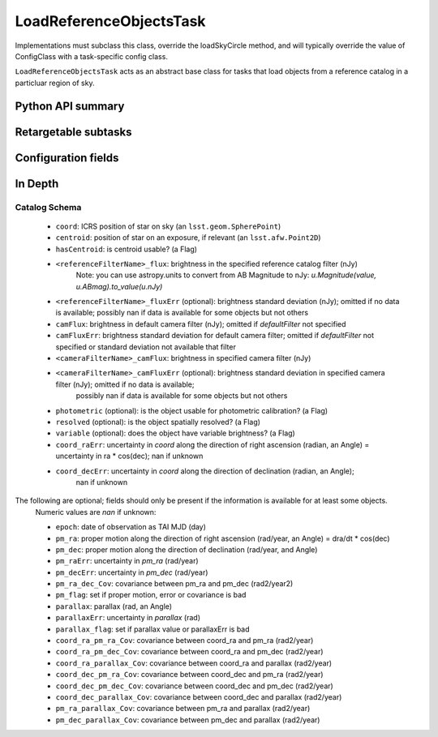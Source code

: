 .. lsst-task-topic:: lsst.meas.algorithms.LoadReferenceObjectsTask

########################
LoadReferenceObjectsTask
########################

Implementations must subclass this class, override the loadSkyCircle method, and will typically override the value of ConfigClass with a task-specific config class.

``LoadReferenceObjectsTask`` acts as an abstract base class for tasks that load objects from a reference catalog in a particluar region of sky.

.. _lsst.meas.algorithms.LoadReferenceObjectsTask-api:

Python API summary
==================

.. lsst-task-api-summary:: lsst.meas.algorithms.LoadReferenceObjectsTask

.. _lsst.meas.algorithms.LoadReferenceObjectsTask-subtasks:

Retargetable subtasks
=====================

.. lsst-task-config-subtasks:: lsst.meas.algorithms.LoadReferenceObjectsTask

.. _lsst.meas.algorithms.LoadReferenceObjectsTask-configs:

Configuration fields
====================

.. lsst-task-config-fields:: lsst.meas.algorithms.LoadReferenceObjectsTask

.. _lsst.meas.algorithms.LoadReferenceObjectsTask-indepth:

In Depth
========

Catalog Schema
--------------

    - ``coord``: ICRS position of star on sky (an ``lsst.geom.SpherePoint``)
    - ``centroid``: position of star on an exposure, if relevant (an ``lsst.afw.Point2D``)
    - ``hasCentroid``: is centroid usable? (a Flag)
    - ``<referenceFilterName>_flux``: brightness in the specified reference catalog filter (nJy)
        Note: you can use astropy.units to convert from AB Magnitude to nJy: `u.Magnitude(value, u.ABmag).to_value(u.nJy)`
    - ``<referenceFilterName>_fluxErr`` (optional): brightness standard deviation (nJy); omitted if no data is available; possibly nan if data is available for some objects but not others
    - ``camFlux``: brightness in default camera filter (nJy); omitted if `defaultFilter` not specified
    - ``camFluxErr``: brightness standard deviation for default camera filter; omitted if `defaultFilter` not specified or standard deviation not available that filter
    - ``<cameraFilterName>_camFlux``: brightness in specified camera filter (nJy)
    - ``<cameraFilterName>_camFluxErr`` (optional): brightness standard deviation in specified camera filter (nJy); omitted if no data is available;
        possibly nan if data is available for some objects but not others
    - ``photometric`` (optional): is the object usable for photometric calibration? (a Flag)
    - ``resolved`` (optional): is the object spatially resolved? (a Flag)
    - ``variable`` (optional): does the object have variable brightness? (a Flag)
    - ``coord_raErr``: uncertainty in `coord` along the direction of right ascension (radian, an Angle) = uncertainty in ra * cos(dec); nan if unknown
    - ``coord_decErr``: uncertainty in `coord` along the direction of declination (radian, an Angle);
        nan if unknown

The following are optional; fields should only be present if the information is available for at least some objects.
    Numeric values are `nan` if unknown:

    - ``epoch``: date of observation as TAI MJD (day)
    - ``pm_ra``: proper motion along the direction of right ascension (rad/year, an Angle) = dra/dt * cos(dec)
    - ``pm_dec``: proper motion along the direction of declination (rad/year, and Angle)
    - ``pm_raErr``: uncertainty in `pm_ra` (rad/year)
    - ``pm_decErr``: uncertainty in `pm_dec` (rad/year)
    - ``pm_ra_dec_Cov``: covariance between pm_ra and pm_dec (rad2/year2)
    - ``pm_flag``: set if proper motion, error or covariance is bad
    - ``parallax``: parallax (rad, an Angle)
    - ``parallaxErr``: uncertainty in `parallax` (rad)
    - ``parallax_flag``: set if parallax value or parallaxErr is bad
    - ``coord_ra_pm_ra_Cov``: covariance between coord_ra and pm_ra (rad2/year)
    - ``coord_ra_pm_dec_Cov``: covariance between coord_ra and pm_dec (rad2/year)
    - ``coord_ra_parallax_Cov``: covariance between coord_ra and parallax (rad2/year)
    - ``coord_dec_pm_ra_Cov``: covariance between coord_dec and pm_ra (rad2/year)
    - ``coord_dec_pm_dec_Cov``: covariance between coord_dec and pm_dec (rad2/year)
    - ``coord_dec_parallax_Cov``: covariance between coord_dec and parallax (rad2/year)
    - ``pm_ra_parallax_Cov``: covariance between pm_ra and parallax (rad2/year)
    - ``pm_dec_parallax_Cov``: covariance between pm_dec and parallax (rad2/year)
